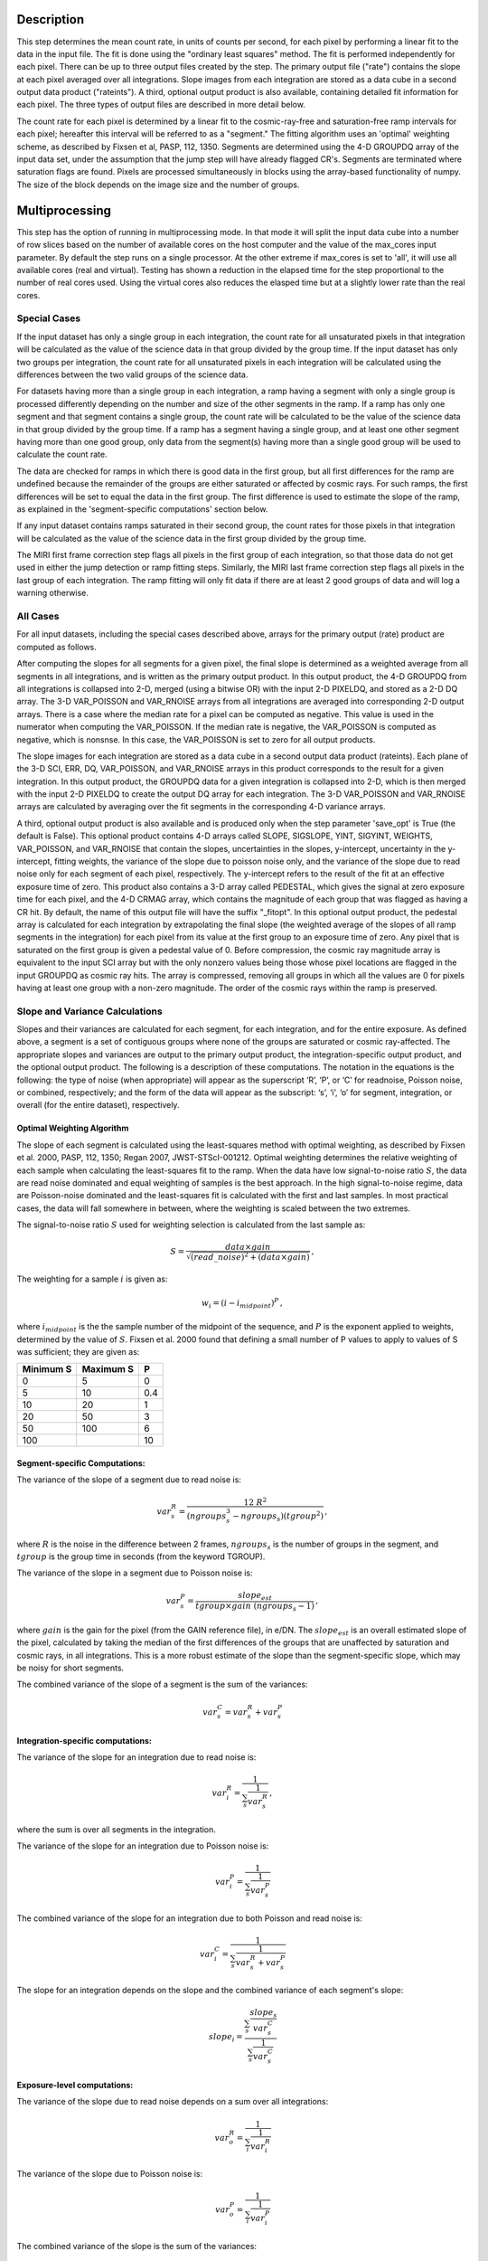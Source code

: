 Description
============

This step determines the mean count rate, in units of counts per second, for
each pixel by performing a linear fit to the data in the input file.  The fit
is done using the "ordinary least squares" method.
The fit is performed independently for each pixel.  There can be up to three
output files created by the step. The primary output file ("rate") contains the
slope at each pixel averaged over all integrations.
Slope images from each integration are stored as a data cube in a second output
data product ("rateints").
A third, optional output product is also available, containing detailed fit
information for each pixel. The three types of output files are described in
more detail below.

The count rate for each pixel is determined by a linear fit to the
cosmic-ray-free and saturation-free ramp intervals for each pixel; hereafter
this interval will be referred to as a "segment." The fitting algorithm uses an 
'optimal' weighting scheme, as described by Fixsen et al, PASP, 112, 1350.
Segments are determined using
the 4-D GROUPDQ array of the input data set, under the assumption that the jump
step will have already flagged CR's. Segments are terminated where
saturation flags are found. Pixels are processed simultaneously in blocks 
using the array-based functionality of numpy.  The size of the block depends
on the image size and the number of groups.

Multiprocessing
===============
This step has the option of running in multiprocessing mode. In that mode it will
split the input data cube into a number of row slices based on the number of available
cores on the host computer and the value of the max_cores input parameter. By
default the step runs on a single processor. At the other extreme if max_cores is
set to 'all', it will use all available cores (real and virtual). Testing has shown
a reduction in the elapsed time for the step proportional to the number of real
cores used. Using the virtual cores also reduces the elasped time but at a slightly
lower rate than the real cores.

Special Cases
+++++++++++++

If the input dataset has only a single group in each integration, the count rate
for all unsaturated pixels in that integration will be calculated as the
value of the science data in that group divided by the group time.  If the
input dataset has only two groups per integration, the count rate for all
unsaturated pixels in each integration will be calculated using the differences 
between the two valid groups of the science data.

For datasets having more than a single group in each integration, a ramp having 
a segment with only a single group is processed differently depending on the 
number and size of the other segments in the ramp. If a ramp has only one
segment and that segment contains a single group, the count rate will be calculated
to be the value of the science data in that group divided by the group time.  If a ramp
has a segment having a single group, and at least one other segment having more
than one good group, only data from the segment(s) having more than a single 
good group will be used to calculate the count rate.

The data are checked for ramps in which there is good data in the first group, 
but all first differences for the ramp are undefined because the remainder of
the groups are either saturated or affected by cosmic rays.  For such ramps,
the first differences will be set to equal the data in the first group.  The
first difference is used to estimate the slope of the ramp, as explained in the
'segment-specific computations' section below.

If any input dataset contains ramps saturated in their second group, the count
rates for those pixels in that integration will be calculated as the value
of the science data in the first group divided by the group time. 

The MIRI first frame correction step flags all pixels in the first group of
each integration, so that those data do not get used in either the jump detection
or ramp fitting steps. 
Similarly, the MIRI last frame correction step flags all pixels in the last 
group of each integration.
The ramp fitting will only fit data if there are at least 2 good groups 
of data and will log a warning otherwise.

All Cases
+++++++++
For all input datasets, including the special cases described above, arrays for
the primary output (rate) product are computed as follows.

After computing the slopes for all segments for a given pixel, the final slope is
determined as a weighted average from all segments in all integrations, and is
written as the primary output product.  In this output product, the
4-D GROUPDQ from all integrations is collapsed into 2-D, merged
(using a bitwise OR) with the input 2-D PIXELDQ, and stored as a 2-D DQ array. 
The 3-D VAR_POISSON and VAR_RNOISE arrays from all integrations are averaged
into corresponding 2-D output arrays.  There is a case where the median rate
for a pixel can be computed as negative.  This value is used in the numerator
when computing the VAR_POISSON.  If the median rate is negative, the VAR_POISSON
is computed as negative, which is nonsnse.  In this case, the VAR_POISSON is
set to zero for all output products.

The slope images for each integration are stored as a data cube in a second output data
product (rateints).  Each plane of the 3-D SCI, ERR, DQ, VAR_POISSON, and VAR_RNOISE
arrays in this product corresponds to the result for a given integration.  In this output
product, the GROUPDQ data for a given integration is collapsed into 2-D, which
is then merged with the input 2-D PIXELDQ to create the output DQ array for each
integration. The 3-D VAR_POISSON and VAR_RNOISE arrays are
calculated by averaging over the fit segments in the corresponding 4-D 
variance arrays.

A third, optional output product is also available and is produced only when
the step parameter 'save_opt' is True (the default is False).  This optional
product contains 4-D arrays called SLOPE, SIGSLOPE, YINT, SIGYINT, WEIGHTS,
VAR_POISSON, and VAR_RNOISE that contain the slopes, uncertainties in the
slopes, y-intercept, uncertainty in the y-intercept, fitting weights, the
variance of the slope due to poisson noise only, and the variance of the slope
due to read noise only for each segment of each pixel, respectively. The y-intercept refers
to the result of the fit at an effective exposure time of zero.  This product also
contains a 3-D array called PEDESTAL, which gives the signal at zero exposure
time for each pixel, and the 4-D CRMAG array, which contains the magnitude of
each group that was flagged as having a CR hit.  By default, the name of this 
output file will have the suffix "_fitopt".
In this optional output product, the pedestal array is
calculated for each integration by extrapolating the final slope (the weighted
average of the slopes of all ramp segments in the integration) for each pixel
from its value at the first group to an exposure time of zero. Any pixel that is
saturated on the first group is given a pedestal value of 0. Before compression,
the cosmic ray magnitude array is equivalent to the input SCI array but with the
only nonzero values being those whose pixel locations are flagged in the input
GROUPDQ as cosmic ray hits. The array is compressed, removing all groups in
which all the values are 0 for pixels having at least one group with a non-zero
magnitude. The order of the cosmic rays within the ramp is preserved.

Slope and Variance Calculations
+++++++++++++++++++++++++++++++
Slopes and their variances are calculated for each segment, for each integration,
and for the entire exposure. As defined above, a segment is a set of contiguous
groups where none of the groups are saturated or cosmic ray-affected.  The 
appropriate slopes and variances are output to the primary output product, the 
integration-specific output product, and the optional output product. The 
following is a description of these computations. The notation in the equations
is the following: the type of noise (when appropriate) will appear as the superscript
‘R’, ‘P’, or ‘C’ for readnoise, Poisson noise, or combined, respectively;
and the form of the data will appear as the subscript: ‘s’, ‘i’, ‘o’ for segment,
integration, or overall (for the entire dataset), respectively.

Optimal Weighting Algorithm
---------------------------
The slope of each segment is calculated using the least-squares method with optimal
weighting, as described by Fixsen et al. 2000, PASP, 112, 1350; Regan 2007,
JWST-STScI-001212. Optimal weighting determines the relative weighting of each sample
when calculating the least-squares fit to the ramp. When the data have low signal-to-noise
ratio :math:`S`, the data are read noise dominated and equal weighting of samples is the
best approach. In the high signal-to-noise regime, data are Poisson-noise dominated and
the least-squares fit is calculated with the first and last samples. In most practical
cases, the data will fall somewhere in between, where the weighting is scaled between the
two extremes.

The signal-to-noise ratio :math:`S` used for weighting selection is calculated from the
last sample as:

.. math::
    S = \frac{data \times gain} { \sqrt{(read\_noise)^2 + (data \times gain) } } \,,

The weighting for a sample :math:`i` is given as:

.. math::
    w_i = (i - i_{midpoint})^P \,,

where :math:`i_{midpoint}` is the the sample number of the midpoint of the sequence, and
:math:`P` is the exponent applied to weights, determined by the value of :math:`S`. Fixsen
et al. 2000 found that defining a small number of P values to apply to values of S was
sufficient; they are given as:

+-------------------+------------------------+----------+
| Minimum S         | Maximum S              | P        |
+===================+========================+==========+
| 0                 | 5                      | 0        |
+-------------------+------------------------+----------+
| 5                 | 10                     | 0.4      |
+-------------------+------------------------+----------+
| 10                | 20                     | 1        |
+-------------------+------------------------+----------+
| 20                | 50                     | 3        |
+-------------------+------------------------+----------+
| 50                | 100                    | 6        |
+-------------------+------------------------+----------+
| 100               |                        | 10       |
+-------------------+------------------------+----------+

Segment-specific Computations:
------------------------------
The variance of the slope of a segment due to read noise is:

.. math::  
   var^R_{s} = \frac{12 \ R^2 }{ (ngroups_{s}^3 - ngroups_{s})(tgroup^2) } \,,

where :math:`R` is the noise in the difference between 2 frames, 
:math:`ngroups_{s}` is the number of groups in the segment, and :math:`tgroup` is the group 
time in seconds (from the keyword TGROUP).  

The variance of the slope in a segment due to Poisson noise is: 

.. math::  
   var^P_{s} = \frac{ slope_{est} }{  tgroup \times gain\ (ngroups_{s} -1)}  \,,

where :math:`gain` is the gain for the pixel (from the GAIN reference file),
in e/DN. The :math:`slope_{est}` is an overall estimated slope of the pixel,
calculated by taking the median of the first differences of the groups that are
unaffected by saturation and cosmic rays, in all integrations. This is a more
robust estimate of the slope than the segment-specific slope, which may be noisy
for short segments. 

The combined variance of the slope of a segment is the sum of the variances: 

.. math::  
   var^C_{s} = var^R_{s} + var^P_{s}


Integration-specific computations:
----------------------------------  
The variance of the slope for an integration due to read noise is:

.. math::  
   var^R_{i} = \frac{1}{ \sum_{s} \frac{1}{ var^R_{s} }}  \,,

where the sum is over all segments in the integration.

The variance of the slope for an integration due to Poisson noise is: 

.. math::  
   var^P_{i} = \frac{1}{ \sum_{s} \frac{1}{ var^P_{s}}}  

The combined variance of the slope for an integration due to both Poisson and read
noise is: 

.. math::  
   var^C_{i} = \frac{1}{ \sum_{s} \frac{1}{ var^R_{s} + var^P_{s}}}

The slope for an integration depends on the slope and the combined variance of each segment's slope:

.. math::  
   slope_{i} = \frac{ \sum_{s}{ \frac{slope_{s}} {var^C_{s}}}} { \sum_{s}{ \frac{1} {var^C_{s}}}}

Exposure-level computations:
----------------------------

The variance of the slope due to read noise depends on a sum over all integrations: 

.. math::  
   var^R_{o} = \frac{1}{ \sum_{i} \frac{1}{ var^R_{i}}} 

The variance of the slope due to Poisson noise is: 

.. math::  
   var^P_{o} = \frac{1}{ \sum_{i} \frac{1}{ var^P_{i}}}

The combined variance of the slope is the sum of the variances: 

.. math::  
   var^C_{o} = var^R_{o} + var^P_{o}

The square root of the combined variance is stored in the ERR array of the primary output.

The overall slope depends on the slope and the combined variance of the slope of each integration's
segments, so is a sum over integrations and segments:

.. math::    
    slope_{o} = \frac{ \sum_{i,s}{ \frac{slope_{i,s}} {var^C_{i,s}}}} { \sum_{i,s}{ \frac{1} {var^C_{i,s}}}}


Upon successful completion of this step, the status keyword S_RAMP will be set
to "COMPLETE".

Error Propagation
=================

Error propagation in the ramp fitting step is implemented by storing the
square-root of the exposure-level combined variance in the ERR array of the primary
output product. This combined variance of the exposure-level slope is the sum
of the variance of the slope due to the Poisson noise and the variance of the 
slope due to the read noise. These two variances are also separately written
to the extensions VAR_POISSON and VAR_RNOISE in the primary output.

At the integration-level, the variance of the per-integration slope due to
Poisson noise is written to the VAR_POISSON extension in the
integration-specific product, and the variance of the per-integration slope
due to read noise is written to the VAR_RNOISE extension. The square-root of
the combined variance of the slope due to both Poisson and read noise
is written to the ERR extension. 

For the optional output product, the variance of the slope due to the Poisson
noise of the segment-specific slope is written to the VAR_POISSON extension.
Similarly, the variance of the slope due to the read noise of the
segment-specific slope  is written to the VAR_RNOISE extension.

Data Quality Propagation
========================
For a given pixel, if all groups in an integration are flagged as DO_NOT_USE or
SATURATED, then that pixel will be flagged as DO_NOT_USE in the corresponding
integration in the rateints product.  Note this does NOT mean that all groups
are flagged as SATURATED, nor that all groups are flagged as DO_NOT_USE.  For
example, suppressed one ramp groups will be flagged as DO_NOT_USE in the
zeroeth group, but not necessarily any other group, while only groups one and
on are flagged as SATURATED.  Further, only if all integrations in the rateints
product are marked as DO_NOT_USE, then the pixel will be flagged as DO_NOT_USE
in the rate product.

For a given pixel, if all groups in an integration are flagged as SATURATED,
then that pixel will be flagged as SATURATED and DO_NOT_USE in the corresponding
integration in the rateints product.  This is different from the above case in
that this is only for all groups flagged as SATURATED, not for some combination
of DO_NOT_USE and SATURATED.  Further, only if all integrations in the rateints
product are marked as SATURATED, then the pixel will be flagged as SATURATED
and DO_NOT_USE in the rate product.

For a given pixel, if any group in an integration is flagged as JUMP_DET, then
that pixel will be flagged as JUMP_DET in the corresponding integration in the
rateints product.  Also, that pixel will be flagged as JUMP_DET in the rate
product.
